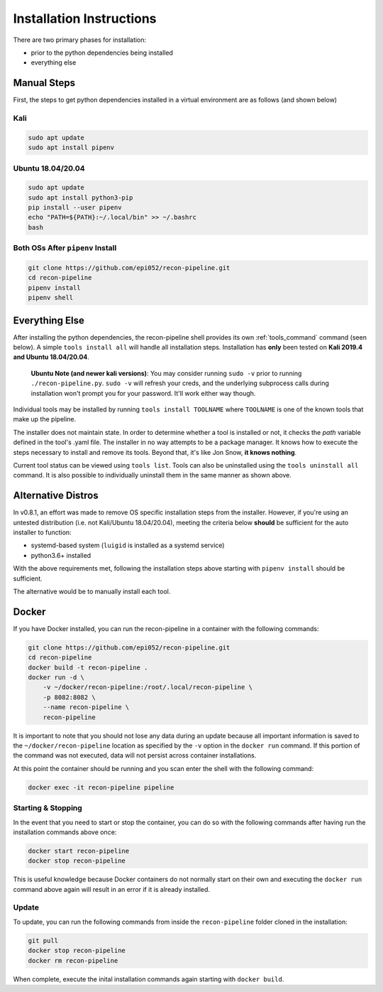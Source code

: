 .. _install-ref-label:

Installation Instructions
=========================

There are two primary phases for installation:

* prior to the python dependencies being installed
* everything else

Manual Steps
############

First, the steps to get python dependencies installed in a virtual environment are as follows (and shown below)

Kali
----

.. code-block:: console

    sudo apt update
    sudo apt install pipenv


Ubuntu 18.04/20.04
------------------

.. code-block:: console

    sudo apt update
    sudo apt install python3-pip
    pip install --user pipenv
    echo "PATH=${PATH}:~/.local/bin" >> ~/.bashrc
    bash

Both OSs After ``pipenv`` Install
---------------------------------

.. code-block:: console

    git clone https://github.com/epi052/recon-pipeline.git
    cd recon-pipeline
    pipenv install
    pipenv shell


.. raw:: html

    <script id="asciicast-318395" src="https://asciinema.org/a/318395.js" async></script>

Everything Else
###############

After installing the python dependencies, the recon-pipeline shell provides its own :ref:`tools_command` command (seen below).
A simple ``tools install all`` will handle all installation steps.  Installation has **only** been tested on **Kali 2019.4 and Ubuntu 18.04/20.04**.

    **Ubuntu Note (and newer kali versions)**: You may consider running ``sudo -v`` prior to running ``./recon-pipeline.py``. ``sudo -v`` will refresh your creds, and the underlying subprocess calls during installation won't prompt you for your password. It'll work either way though.

Individual tools may be installed by running ``tools install TOOLNAME`` where ``TOOLNAME`` is one of the known tools that make
up the pipeline.

The installer does not maintain state.  In order to determine whether a tool is installed or not, it checks the `path` variable defined in the tool's .yaml file.  The installer in no way attempts to be a package manager.  It knows how to execute the steps necessary to install and remove its tools.  Beyond that, it's
like Jon Snow, **it knows nothing**.

Current tool status can be viewed using ``tools list``. Tools can also be uninstalled using the ``tools uninstall all`` command. It is also possible to individually uninstall them in the same manner as shown above.

.. raw:: html

    <script id="asciicast-343745" src="https://asciinema.org/a/343745.js" async></script>

Alternative Distros
###################

In v0.8.1, an effort was made to remove OS specific installation steps from the installer.  However, if you're
using an untested distribution (i.e. not Kali/Ubuntu 18.04/20.04), meeting the criteria below **should** be sufficient
for the auto installer to function:

- systemd-based system (``luigid`` is installed as a systemd service)
- python3.6+ installed

With the above requirements met, following the installation steps above starting with ``pipenv install`` should be sufficient.

The alternative would be to manually install each tool.

Docker
######

If you have Docker installed, you can run the recon-pipeline in a container with the following commands:

.. code-block:: console

        git clone https://github.com/epi052/recon-pipeline.git
        cd recon-pipeline
        docker build -t recon-pipeline .
        docker run -d \
            -v ~/docker/recon-pipeline:/root/.local/recon-pipeline \
            -p 8082:8082 \
            --name recon-pipeline \
            recon-pipeline


It is important to note that you should not lose any data during an update because all important information is saved to the ``~/docker/recon-pipeline`` location as specified by the ``-v`` option in the ``docker run`` command. If this portion of the command was not executed, data will not persist across container installations.

At this point the container should be running and you scan enter the shell with the following command:

.. code-block:: console

        docker exec -it recon-pipeline pipeline

Starting & Stopping
-------------------

In the event that you need to start or stop the container, you can do so with the following commands after having run the installation commands above once:

.. code-block:: console

    docker start recon-pipeline
    docker stop recon-pipeline

This is useful knowledge because Docker containers do not normally start on their own and executing the ``docker run`` command above again will result in an error if it is already installed.

Update
------

To update, you can run the following commands from inside the ``recon-pipeline`` folder cloned in the installation:

.. code-block:: console

    git pull
    docker stop recon-pipeline
    docker rm recon-pipeline

When complete, execute the inital installation commands again starting with ``docker build``.

